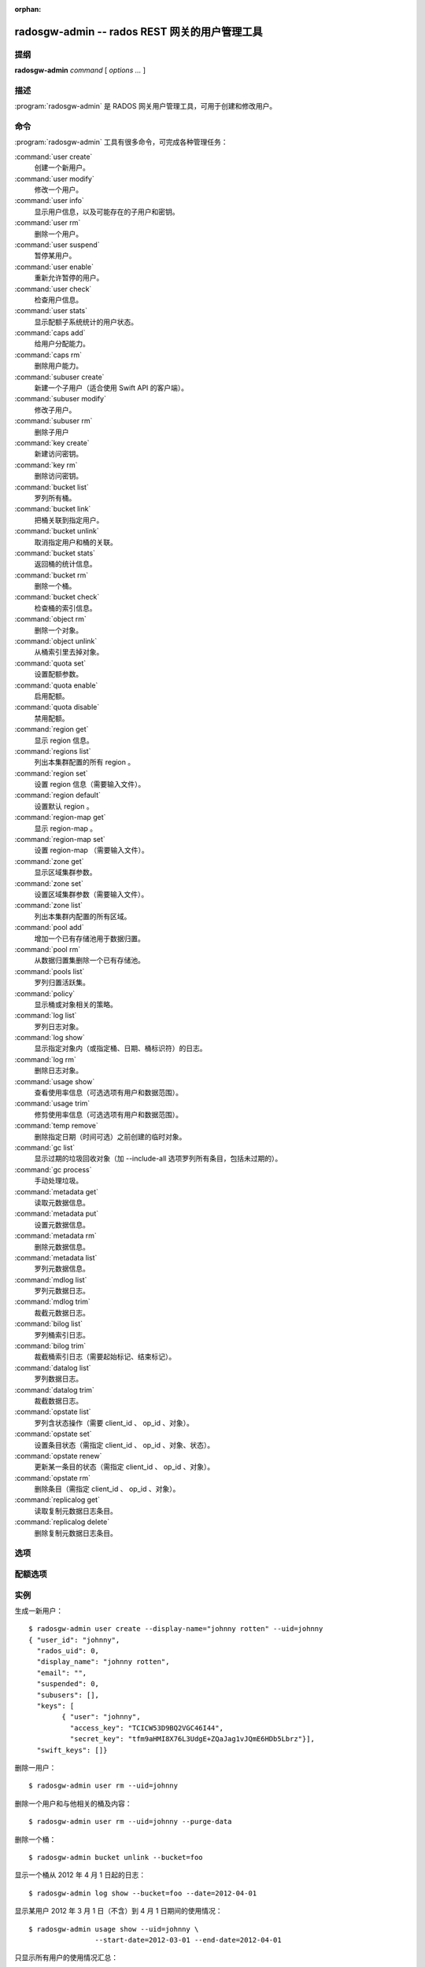 :orphan:

================================================
 radosgw-admin -- rados REST 网关的用户管理工具
================================================

.. program:: radosgw-admin

提纲
====

| **radosgw-admin** *command* [ *options* *...* ]


描述
====

:program:`radosgw-admin` 是 RADOS 网关用户管理工具，可用于创建和修改用户。


命令
====

:program:`radosgw-admin` 工具有很多命令，可完成各种管理任务：

:command:`user create`
  创建一个新用户。

:command:`user modify`
  修改一个用户。

:command:`user info`
  显示用户信息，以及可能存在的子用户和密钥。

:command:`user rm`
  删除一个用户。

:command:`user suspend`
  暂停某用户。

:command:`user enable`
  重新允许暂停的用户。

:command:`user check`
  检查用户信息。

:command:`user stats`
  显示配额子系统统计的用户状态。

:command:`caps add`
  给用户分配能力。

:command:`caps rm`
  删除用户能力。

:command:`subuser create`
  新建一个子用户（适合使用 Swift API 的客户端）。

:command:`subuser modify`
  修改子用户。

:command:`subuser rm`
  删除子用户

:command:`key create`
  新建访问密钥。

:command:`key rm`
  删除访问密钥。

:command:`bucket list`
  罗列所有桶。

:command:`bucket link`
  把桶关联到指定用户。

:command:`bucket unlink`
  取消指定用户和桶的关联。

:command:`bucket stats`
  返回桶的统计信息。

:command:`bucket rm`
  删除一个桶。

:command:`bucket check`
  检查桶的索引信息。

:command:`object rm`
  删除一个对象。

:command:`object unlink`
  从桶索引里去掉对象。

:command:`quota set`
  设置配额参数。

:command:`quota enable`
  启用配额。

:command:`quota disable`
  禁用配额。

:command:`region get`
  显示 region 信息。

:command:`regions list`
  列出本集群配置的所有 region 。

:command:`region set`
  设置 region 信息（需要输入文件）。

:command:`region default`
  设置默认 region 。

:command:`region-map get`
  显示 region-map 。

:command:`region-map set`
  设置 region-map （需要输入文件）。

:command:`zone get`
  显示区域集群参数。

:command:`zone set`
  设置区域集群参数（需要输入文件）。

:command:`zone list`
  列出本集群内配置的所有区域。

:command:`pool add`
  增加一个已有存储池用于数据归置。

:command:`pool rm`
  从数据归置集删除一个已有存储池。

:command:`pools list`
  罗列归置活跃集。

:command:`policy`
  显示桶或对象相关的策略。

:command:`log list`
  罗列日志对象。

:command:`log show`
  显示指定对象内（或指定桶、日期、桶标识符）的日志。

:command:`log rm`
  删除日志对象。

:command:`usage show`
  查看使用率信息（可选选项有用户和数据范围）。

:command:`usage trim`
  修剪使用率信息（可选选项有用户和数据范围）。

:command:`temp remove`
  删除指定日期（时间可选）之前创建的临时对象。

:command:`gc list`
  显示过期的垃圾回收对象（加 --include-all 选项罗列所有条目，包括未过期的）。

:command:`gc process`
  手动处理垃圾。

:command:`metadata get`
  读取元数据信息。

:command:`metadata put`
  设置元数据信息。

:command:`metadata rm`
  删除元数据信息。

:command:`metadata list`
  罗列元数据信息。

:command:`mdlog list`
  罗列元数据日志。

:command:`mdlog trim`
  裁截元数据日志。

:command:`bilog list`
  罗列桶索引日志。

:command:`bilog trim`
  裁截桶索引日志（需要起始标记、结束标记）。

:command:`datalog list`
  罗列数据日志。

:command:`datalog trim`
  裁截数据日志。

:command:`opstate list`
  罗列含状态操作（需要 client_id 、 op_id 、对象）。

:command:`opstate set`
  设置条目状态（需指定 client_id 、 op_id 、对象、状态）。

:command:`opstate renew`
  更新某一条目的状态（需指定 client_id 、 op_id 、对象）。

:command:`opstate rm`
  删除条目（需指定 client_id 、 op_id 、对象）。

:command:`replicalog get`
  读取复制元数据日志条目。

:command:`replicalog delete`
  删除复制元数据日志条目。


选项
====

.. option:: -c ceph.conf, --conf=ceph.conf

   用指定的 ``ceph.conf`` 配置文件而非默认的 ``/etc/ceph/ceph.conf`` 来确定启\
   动时所需的监视器地址。

.. option:: -m monaddress[:port]

   连接到指定监视器，而非通过 ceph.conf 查询。

.. option:: --uid=uid

   radosgw 用户的 ID 。

.. option:: --subuser=<name>

   子用户名字。

.. option:: --email=email

   用户的电子邮件地址。

.. option:: --display-name=name

   配置用户的显示名称（昵称）

.. option:: --access-key=<key>

   S3 访问密钥。

.. option:: --gen-access-key

   生成随机访问密钥（给 S3 ）。

.. option:: --secret=secret

   指定密钥的密文。

.. option:: --gen-secret

   生成随机密钥。

.. option:: --key-type=<type>

   密钥类型，可用的有： swift 、 S3 。

.. option:: --temp-url-key[-2]=<key>

   临时 URL 密钥。

.. option:: --system

   给用户设置系统标识。

.. option:: --bucket=bucket

   指定桶名

.. option:: --object=object

   指定对象名

.. option:: --date=yyyy-mm-dd

   某些命令所需的日期

.. option:: --start-date=yyyy-mm-dd

   某些命令所需的起始日期

.. option:: --end-date=yyyy-mm-dd

   某些命令所需的终结日期

.. option:: --shard-id=<shard-id>

   执行 ``mdlog list`` 时为可选项。对 ``mdlog trim`` 、 \
   ``replica mdlog get/delete`` 、 ``replica datalog get/delete`` 来说是必\
   须的。

.. option:: --auth-uid=auid

   librados 认证所需的 auid 。

.. option:: --purge-data

   删除用户前先删除用户数据。

.. option:: --purge-keys

   若加了此选项，删除子用户时将一起删除其所有密钥。

.. option:: --purge-objects

   删除桶前先删除其内所有对象。

.. option:: --lazy-remove

   推迟对象尾部的删除。

.. option:: --metadata-key=<key>

   用 ``metadata get`` 检索元数据时用的密钥。

.. option:: --rgw-region=<region>

   radosgw 所在的 region 。

.. option:: --rgw-zone=<zone>

   radosgw 所在的区域。

.. option:: --fix

   除了检查桶索引，还修复它。

.. option:: --check-objects

   检查桶：根据对象的实际状态重建桶索引。

.. option:: --format=<format>

   为某些操作指定输出格式： xml 、 json 。

.. option:: --sync-stats

   ``user stats`` 的选项，收集用户的桶索引状态、并同步到用户状态。

.. option:: --show-log-entries=<flag>

   执行 ``log show`` 时，显示或不显示日志条目。

.. option:: --show-log-sum=<flag>

   执行 ``log show`` 时，显示或不显示日志汇总。

.. option:: --skip-zero-entries

   让 ``log show`` 只显示数字字段非零的日志。

.. option:: --infile

   设置时指定要读取的文件。

.. option:: --state=<state string>

   给 ``opstate set`` 命令指定状态。

.. option:: --replica-log-type

   复制日志类型（ metadata 、 data 、 bucket ），操作复制日志时需要。

.. option:: --categories=<list>

   逗号分隔的一系列类目，显示使用情况时需要。

.. option:: --caps=<caps>

   能力列表，如 "usage=read, write; user=read" 。

.. option:: --yes-i-really-mean-it

   某些特定操作需要。


配额选项
========

.. option:: --bucket

   为配额命令指定桶。

.. option:: --max-objects

   指定最大对象数（负数为禁用）。

.. option:: --max-size

   指定最大尺寸（单位为字节，负数为禁用）。

.. option:: --quota-scope

   配额有效范围（桶、用户）。


实例
====

生成一新用户： ::

        $ radosgw-admin user create --display-name="johnny rotten" --uid=johnny
        { "user_id": "johnny",
          "rados_uid": 0,
          "display_name": "johnny rotten",
          "email": "",
          "suspended": 0,
          "subusers": [],
          "keys": [
                { "user": "johnny",
                  "access_key": "TCICW53D9BQ2VGC46I44",
                  "secret_key": "tfm9aHMI8X76L3UdgE+ZQaJag1vJQmE6HDb5Lbrz"}],
          "swift_keys": []}

删除一用户： ::

        $ radosgw-admin user rm --uid=johnny
        
删除一个用户和与他相关的桶及内容： ::

        $ radosgw-admin user rm --uid=johnny --purge-data

删除一个桶： ::

        $ radosgw-admin bucket unlink --bucket=foo

显示一个桶从 2012 年 4 月 1 日起的日志： ::

        $ radosgw-admin log show --bucket=foo --date=2012-04-01

显示某用户 2012 年 3 月 1 日（不含）到 4 月 1 日期间的使用情况： ::

        $ radosgw-admin usage show --uid=johnny \
                        --start-date=2012-03-01 --end-date=2012-04-01

只显示所有用户的使用情况汇总： ::

        $ radosgw-admin usage show --show-log-entries=false

裁剪掉某用户 2012 年 4 月 1 日之前的使用信息： ::

        $ radosgw-admin usage trim --uid=johnny --end-date=2012-04-01


使用范围
========

:program:`radosgw-admin` 是 Ceph 的一部分，这是个伸缩力强、开源、分布式的\
存储系统，更多信息参见 http://ceph.com/docs 。


参考
====

:doc:`ceph <ceph>`\(8)
:doc:`radosgw <radosgw>`\(8)
